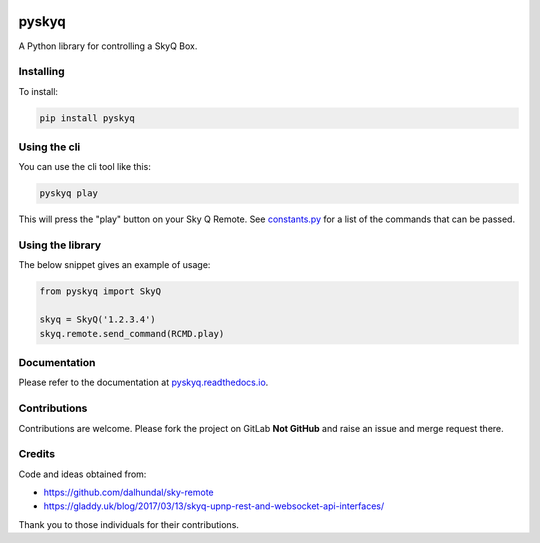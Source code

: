 .. image:: https://gitlab.com/bradwood/pyskyq/badges/master/pipeline.svg
   :target: https://gitlab.com/bradwood/pyskyq/pipelines

.. image:: https://badge.fury.io/py/pyskyq.svg
    :target: https://badge.fury.io/py/pyskyq

.. image:: https://img.shields.io/readthedocs/pip.svg
   :target: https://pyskyq.readthedocs.io/en/latest/


======
pyskyq
======


A Python library for controlling a SkyQ Box.

Installing
==========

To install:

.. code:: bash

    pip install pyskyq

Using the cli
=============

You can use the cli tool like this:

.. code:: bash

    pyskyq play

This will press the "play" button on your Sky Q Remote. See constants.py_ for a list of the commands that can be passed.

.. _constants.py: https://gitlab.com/bradwood/pyskyq/blob/develop/src/pyskyq/constants.py


Using the library
=================

The below snippet gives an example of usage:

.. code:: python

    from pyskyq import SkyQ

    skyq = SkyQ('1.2.3.4')
    skyq.remote.send_command(RCMD.play)

Documentation
=============

Please refer to the documentation at pyskyq.readthedocs.io_.

.. _pyskyq.readthedocs.io: https://pyskyq.readthedocs.io/en/latest/


Contributions
=============

Contributions are welcome. Please fork the project on GitLab **Not GitHub** and raise an issue and
merge request there.

Credits
=======
Code and ideas obtained from:

- https://github.com/dalhundal/sky-remote
- https://gladdy.uk/blog/2017/03/13/skyq-upnp-rest-and-websocket-api-interfaces/

Thank you to those individuals for their contributions.
